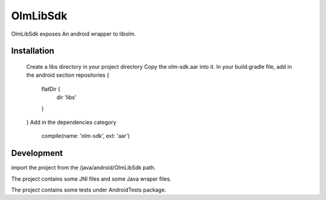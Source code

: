 OlmLibSdk
=========

OlmLibSdk exposes An android wrapper to libolm.


Installation
------------
	Create a libs directory in your project directory
	Copy the olm-sdk.aar into it.
	In your build.gradle file, add in the android section
    	repositories {
       		flatDir {
             	 dir 'libs'
          	}
      	}
	Add in the dependencies category		 
		compile(name: 'olm-sdk', ext: 'aar')

Development
-----------
import the project from the /java/android/OlmLibSdk path.

The project contains some JNI files and some Java wraper files.

The project contains some tests under AndroidTests package.
